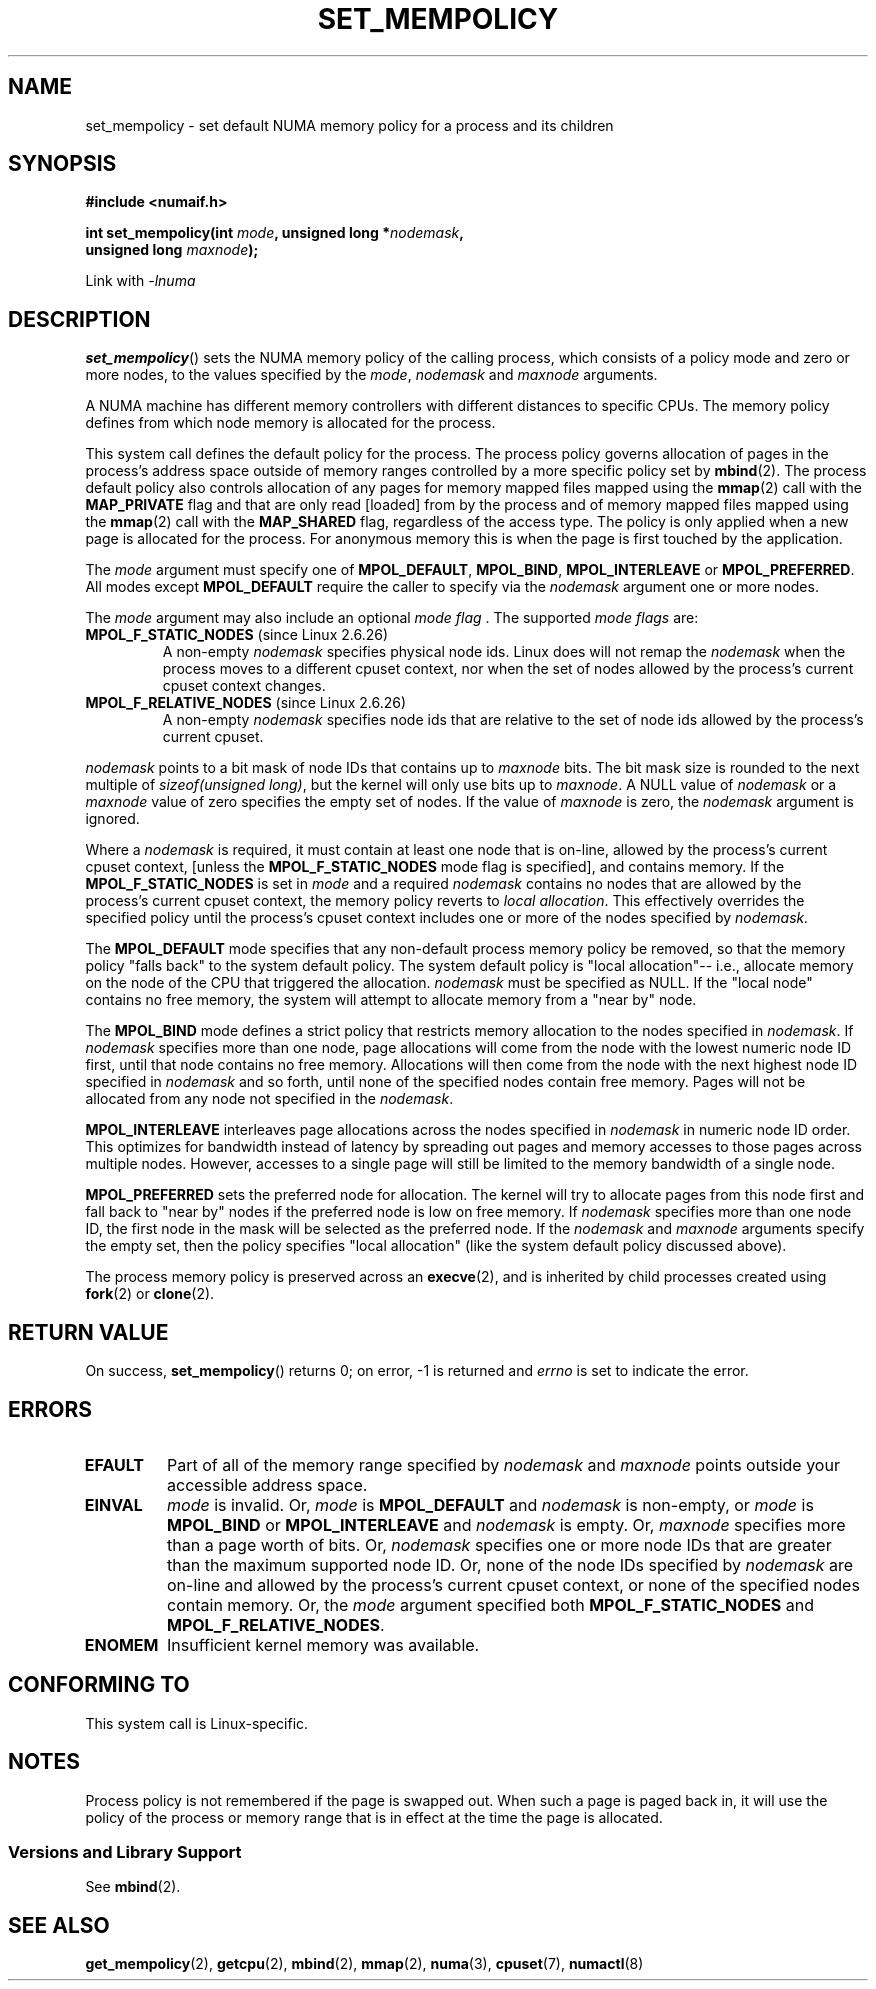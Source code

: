 .\" Copyright 2003,2004 Andi Kleen, SuSE Labs.
.\" and Copyright 2007 Lee Schermerhorn, Hewlett Packard
.\"
.\" Permission is granted to make and distribute verbatim copies of this
.\" manual provided the copyright notice and this permission notice are
.\" preserved on all copies.
.\"
.\" Permission is granted to copy and distribute modified versions of this
.\" manual under the conditions for verbatim copying, provided that the
.\" entire resulting derived work is distributed under the terms of a
.\" permission notice identical to this one.
.\"
.\" Since the Linux kernel and libraries are constantly changing, this
.\" manual page may be incorrect or out-of-date.  The author(s) assume no
.\" responsibility for errors or omissions, or for damages resulting from
.\" the use of the information contained herein.
.\"
.\" Formatted or processed versions of this manual, if unaccompanied by
.\" the source, must acknowledge the copyright and authors of this work.
.\"
.\" 2006-02-03, mtk, substantial wording changes and other improvements
.\" 2007-08-27, Lee Schermerhorn <Lee.Schermerhorn@hp.com>
.\"     more precise specification of behavior.
.\"
.TH SET_MEMPOLICY 2 2008-08-11 Linux "Linux Programmer's Manual"
.SH NAME
set_mempolicy \- set default NUMA memory policy for a process and its children
.SH SYNOPSIS
.nf
.B "#include <numaif.h>"
.sp
.BI "int set_mempolicy(int " mode ", unsigned long *" nodemask ,
.BI "                  unsigned long " maxnode );
.sp
Link with \fI\-lnuma\fP
.fi
.SH DESCRIPTION
.BR set_mempolicy ()
sets the NUMA memory policy of the calling process,
which consists of a policy mode and zero or more nodes,
to the values specified by the
.IR mode ,
.I nodemask
and
.I maxnode
arguments.

A NUMA machine has different
memory controllers with different distances to specific CPUs.
The memory policy defines from which node memory is allocated for
the process.

This system call defines the default policy for the process.
The process policy governs allocation of pages in the process's
address space outside of memory ranges
controlled by a more specific policy set by
.BR mbind (2).
The process default policy also controls allocation of any pages for
memory mapped files mapped using the
.BR mmap (2)
call with the
.B MAP_PRIVATE
flag and that are only read [loaded] from by the process
and of memory mapped files mapped using the
.BR mmap (2)
call with the
.B MAP_SHARED
flag, regardless of the access type.
The policy is only applied when a new page is allocated
for the process.
For anonymous memory this is when the page is first
touched by the application.

The
.I mode
argument must specify one of
.BR MPOL_DEFAULT ,
.BR MPOL_BIND ,
.B MPOL_INTERLEAVE
or
.BR MPOL_PREFERRED .
All modes except
.B MPOL_DEFAULT
require the caller to specify via the
.I nodemask
argument one or more nodes.

The
.I mode
argument may also include an optional
.IR "mode flag ".
The supported
.I "mode flags"
are:
.TP
.BR MPOL_F_STATIC_NODES " (since Linux 2.6.26)"
A non-empty
.I nodemask
specifies physical node ids.
Linux does will not remap the
.I nodemask
when the process moves to a different cpuset context,
nor when the set of nodes allowed by the process's
current cpuset context changes.
.TP
.BR MPOL_F_RELATIVE_NODES " (since Linux 2.6.26)"
A non-empty
.I nodemask
specifies node ids that are relative to the set of
node ids allowed  by the process's current cpuset.
.PP
.I nodemask
points to a bit mask of node IDs that contains up to
.I maxnode
bits.
The bit mask size is rounded to the next multiple of
.IR "sizeof(unsigned long)" ,
but the kernel will only use bits up to
.IR maxnode .
A NULL value of
.I nodemask
or a
.I maxnode
value of zero specifies the empty set of nodes.
If the value of
.I maxnode
is zero,
the
.I nodemask
argument is ignored.

Where a
.I nodemask
is required, it must contain at least one node that is on-line,
allowed by the process's current cpuset context,
[unless the
.B MPOL_F_STATIC_NODES
mode flag is specified],
and contains memory.
If the
.B MPOL_F_STATIC_NODES
is set in
.I mode
and a required
.I nodemask
contains no nodes that are allowed by the process's current cpuset context,
the memory policy reverts to
.IR "local allocation" .
This effectively overrides the specified policy until the process's
cpuset context includes one or more of the nodes specified by
.IR nodemask.

The
.B MPOL_DEFAULT
mode specifies that any non-default process memory policy be removed,
so that the memory policy "falls back" to the system default policy.
The system default policy is "local allocation"--
i.e., allocate memory on the node of the CPU that triggered the allocation.
.I nodemask
must be specified as NULL.
If the "local node" contains no free memory, the system will
attempt to allocate memory from a "near by" node.

The
.B MPOL_BIND
mode defines a strict policy that restricts memory allocation to the
nodes specified in
.IR nodemask .
If
.I nodemask
specifies more than one node, page allocations will come from
the node with the lowest numeric node ID first, until that node
contains no free memory.
Allocations will then come from the node with the next highest
node ID specified in
.I nodemask
and so forth, until none of the specified nodes contain free memory.
Pages will not be allocated from any node not specified in the
.IR nodemask .

.B MPOL_INTERLEAVE
interleaves page allocations across the nodes specified in
.I nodemask
in numeric node ID order.
This optimizes for bandwidth instead of latency
by spreading out pages and memory accesses to those pages across
multiple nodes.
However, accesses to a single page will still be limited to
the memory bandwidth of a single node.
.\" NOTE:  the following sentence doesn't make sense in the context
.\" of set_mempolicy() -- no memory area specified.
.\" To be effective the memory area should be fairly large,
.\" at least 1MB or bigger.

.B MPOL_PREFERRED
sets the preferred node for allocation.
The kernel will try to allocate pages from this node first
and fall back to "near by" nodes if the preferred node is low on free
memory.
If
.I nodemask
specifies more than one node ID, the first node in the
mask will be selected as the preferred node.
If the
.I nodemask
and
.I maxnode
arguments specify the empty set, then the policy
specifies "local allocation"
(like the system default policy discussed above).

The process memory policy is preserved across an
.BR execve (2),
and is inherited by child processes created using
.BR fork (2)
or
.BR clone (2).
.SH RETURN VALUE
On success,
.BR set_mempolicy ()
returns 0;
on error, \-1 is returned and
.I errno
is set to indicate the error.
.SH ERRORS
.TP
.B EFAULT
Part of all of the memory range specified by
.I nodemask
and
.I maxnode
points outside your accessible address space.
.TP
.B EINVAL
.I mode
is invalid.
Or,
.I mode
is
.B MPOL_DEFAULT
and
.I nodemask
is non-empty,
or
.I mode
is
.B MPOL_BIND
or
.B MPOL_INTERLEAVE
and
.I nodemask
is empty.
Or,
.I maxnode
specifies more than a page worth of bits.
Or,
.I nodemask
specifies one or more node IDs that are
greater than the maximum supported node ID.
Or, none of the node IDs specified by
.I nodemask
are on-line and allowed by the process's current cpuset context,
or none of the specified nodes contain memory.
Or, the
.I mode
argument specified both
.B MPOL_F_STATIC_NODES
and
.BR MPOL_F_RELATIVE_NODES .
.TP
.B ENOMEM
Insufficient kernel memory was available.
.SH CONFORMING TO
This system call is Linux-specific.
.SH NOTES
Process policy is not remembered if the page is swapped out.
When such a page is paged back in, it will use the policy of
the process or memory range that is in effect at the time the
page is allocated.
.SS "Versions and Library Support"
See
.BR mbind (2).
.SH SEE ALSO
.BR get_mempolicy (2),
.BR getcpu (2),
.BR mbind (2),
.BR mmap (2),
.BR numa (3),
.BR cpuset (7),
.BR numactl (8)
